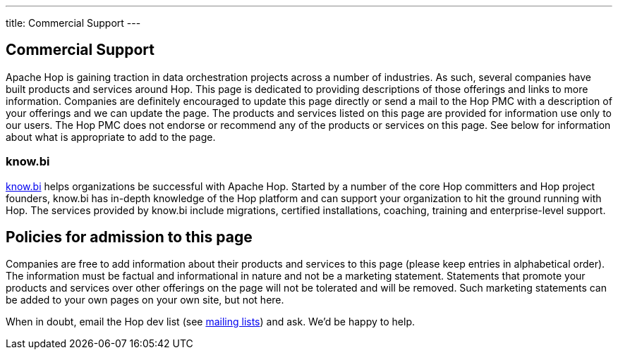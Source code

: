 ---
title: Commercial Support
---

## Commercial Support

Apache Hop is gaining traction in data orchestration projects across a number of industries. As such, several companies have built products and services around Hop. This page is dedicated to providing descriptions of those offerings and links to more information. Companies are definitely encouraged to update this page directly or send a mail to the Hop PMC with a description of your offerings and we can update the page. The products and services listed on this page are provided for information use only to our users. The Hop PMC does not endorse or recommend any of the products or services on this page. See below for information about what is appropriate to add to the page.

### know.bi

https://www.know-bi.be/contact[know.bi, window="blank"] helps organizations be successful with Apache Hop. Started by a number of the core Hop committers and Hop project founders, know.bi has in-depth knowledge of the Hop platform and can support your organization to hit the ground running with Hop. The services provided by know.bi include migrations, certified installations, coaching, training and enterprise-level support.


## Policies for admission to this page

Companies are free to add information about their products and services to this page (please keep entries in alphabetical order). The information must be factual and informational in nature and not be a marketing statement. Statements that promote your products and services over other offerings on the page will not be tolerated and will be removed. Such marketing statements can be added to your own pages on your own site, but not here.

When in doubt, email the Hop dev list (see https://hop.apache.org/community/mailing-list/[mailing lists, window="blank"]) and ask. We’d be happy to help.